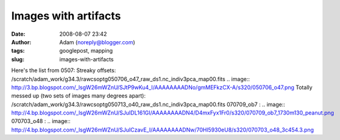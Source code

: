 Images with artifacts
#####################
:date: 2008-08-07 23:42
:author: Adam (noreply@blogger.com)
:tags: googlepost, mapping
:slug: images-with-artifacts

Here's the list from 0507:
Streaky offsets:
/scratch/adam\_work/g34.3/rawcsoptg050706\_o47\_raw\_ds1.nc\_indiv3pca\_map00.fits
.. image:: http://3.bp.blogspot.com/_lsgW26mWZnU/SJtP9wKu4_I/AAAAAAAADNo/gmMEFkzCX-A/s320/050706_o47.png
Totally messed up (two sets of images many degrees apart):
/scratch/adam\_work/g34.3/rawcsoptg050713\_o40\_raw\_ds1.nc\_indiv3pca\_map00.fits
070709\_ob7 :
.. image:: http://4.bp.blogspot.com/_lsgW26mWZnU/SJuIDL161GI/AAAAAAAADN4/D4mxFyx1Fr0/s320/070709_ob7_1730m130_peanut.png
070703\_o48 :
.. image:: http://4.bp.blogspot.com/_lsgW26mWZnU/SJuICzavE_I/AAAAAAAADNw/70Hl5930eU8/s320/070703_o48_3c454.3.png

.. _|image3|: http://3.bp.blogspot.com/_lsgW26mWZnU/SJtP9wKu4_I/AAAAAAAADNo/gmMEFkzCX-A/s1600-h/050706_o47.png
.. _|image4|: http://4.bp.blogspot.com/_lsgW26mWZnU/SJuIDL161GI/AAAAAAAADN4/D4mxFyx1Fr0/s1600-h/070709_ob7_1730m130_peanut.png
.. _|image5|: http://4.bp.blogspot.com/_lsgW26mWZnU/SJuICzavE_I/AAAAAAAADNw/70Hl5930eU8/s1600-h/070703_o48_3c454.3.png

